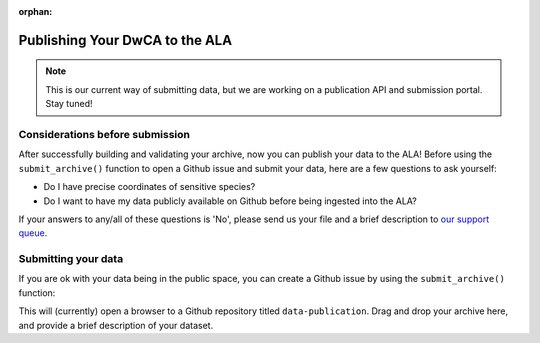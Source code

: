 :orphan:

Publishing Your DwCA to the ALA 
================================

.. note::

    This is our current way of submitting data, but we are working on a publication 
    API and submission portal.  Stay tuned!

Considerations before submission
---------------------------------------

After successfully building and validating your archive, now you can
publish your data to the ALA!  Before using the ``submit_archive()`` 
function to open a Github issue and submit your data, here are a few 
questions to ask yourself:

- Do I have precise coordinates of sensitive species?
- Do I want to have my data publicly available on Github before being ingested into the ALA?

If your answers to any/all of these questions is 'No', please send us your file 
and a brief description to  
`our support queue <mailto:support@ala.org.au>`_.

Submitting your data 
---------------------------------------

If you are ok with your data being in 
the public space, you can create a Github issue by using the ``submit_archive()`` 
function:

.. prompt:: Python

    >>> my_dwca.submit_archive()

This will (currently) open a browser to a Github repository titled ``data-publication``.
Drag and drop your archive here, and provide a brief description of your dataset.